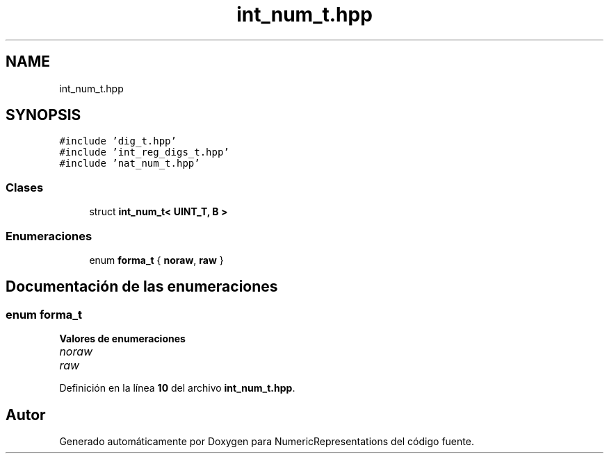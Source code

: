 .TH "int_num_t.hpp" 3 "Lunes, 2 de Enero de 2023" "NumericRepresentations" \" -*- nroff -*-
.ad l
.nh
.SH NAME
int_num_t.hpp
.SH SYNOPSIS
.br
.PP
\fC#include 'dig_t\&.hpp'\fP
.br
\fC#include 'int_reg_digs_t\&.hpp'\fP
.br
\fC#include 'nat_num_t\&.hpp'\fP
.br

.SS "Clases"

.in +1c
.ti -1c
.RI "struct \fBint_num_t< UINT_T, B >\fP"
.br
.in -1c
.SS "Enumeraciones"

.in +1c
.ti -1c
.RI "enum \fBforma_t\fP { \fBnoraw\fP, \fBraw\fP }"
.br
.in -1c
.SH "Documentación de las enumeraciones"
.PP 
.SS "enum \fBforma_t\fP"

.PP
\fBValores de enumeraciones\fP
.in +1c
.TP
\fB\fInoraw \fP\fP
.TP
\fB\fIraw \fP\fP
.PP
Definición en la línea \fB10\fP del archivo \fBint_num_t\&.hpp\fP\&.
.SH "Autor"
.PP 
Generado automáticamente por Doxygen para NumericRepresentations del código fuente\&.
